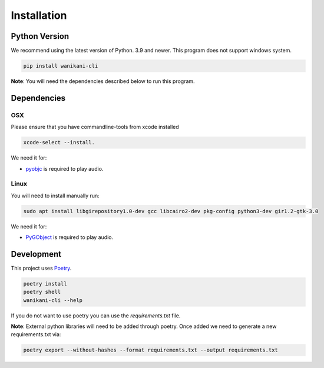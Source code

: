 Installation
============

Python Version
--------------

We recommend using the latest version of Python. 3.9 and newer.
This program does not support windows system.

.. code-block:: bash

    pip install wanikani-cli

**Note**: You will need the dependencies described below to run this program.


Dependencies
------------

OSX
~~~

Please ensure that you have commandline-tools from xcode installed

.. code-block:: bash

    xcode-select --install.

We need it for:

* `pyobjc`_ is required to play audio.

.. _pyobjc: https://pypi.org/project/pyobjc/

Linux
~~~~~

You will need to install manually run:

.. code-block:: bash

    sudo apt install libgirepository1.0-dev gcc libcairo2-dev pkg-config python3-dev gir1.2-gtk-3.0

We need it for:

* `PyGObject`_ is required to play audio.

.. _PyGObject: https://pypi.org/project/pygobject/


Development
-----------

This project uses `Poetry <https://python-poetry.org/docs/>`_.

.. code-block:: bash

    poetry install
    poetry shell
    wanikani-cli --help

If you do not want to use poetry you can use the `requirements.txt` file.

**Note**: External python libraries will need to be added through poetry. Once added we need to generate a new requirements.txt via:

.. code-block::

    poetry export --without-hashes --format requirements.txt --output requirements.txt
